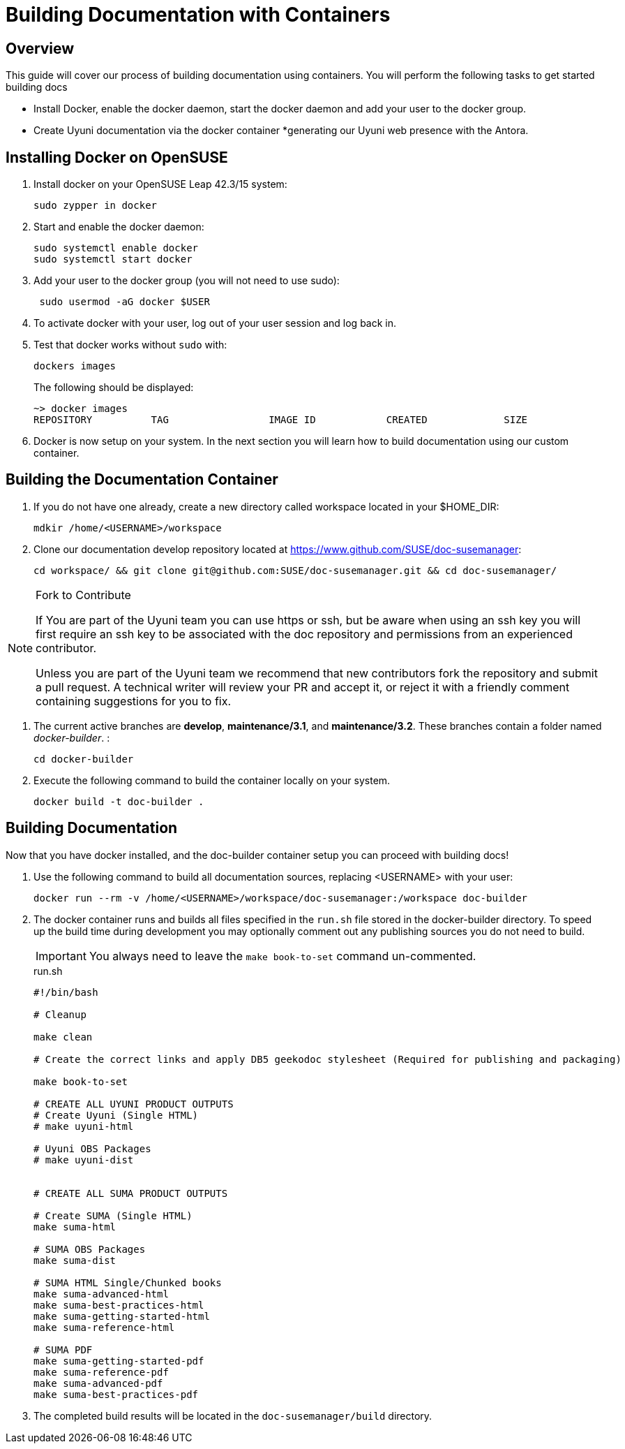 = Building Documentation with Containers

== Overview

This guide will cover our process of building documentation using containers.
You will perform the following tasks to get started building docs 

* Install Docker, enable the docker daemon, start the docker daemon and add your user to the docker group.
* Create Uyuni documentation via the docker container
*generating our Uyuni web presence with the Antora. 

== Installing Docker on OpenSUSE

. Install docker on your OpenSUSE Leap 42.3/15 system:
+
----
sudo zypper in docker
----

. Start and enable the docker daemon:
+
----
sudo systemctl enable docker 
sudo systemctl start docker
----

. Add your user to the docker group (you will not need to use sudo):
+
----
 sudo usermod -aG docker $USER
----

. To activate docker with your user, log out of your user session and log back in.

.  Test that docker works without `sudo` with:
+
----
dockers images
----
+
The following should be displayed:
+
----
~> docker images
REPOSITORY          TAG                 IMAGE ID            CREATED             SIZE
----

. Docker is now setup on your system. 
In the next section you will learn how to build documentation using our custom container.

== Building the Documentation Container

. If you do not have one already, create a new directory called workspace located in your $HOME_DIR:
+
----
mdkir /home/<USERNAME>/workspace
----

. Clone our documentation develop repository located at https://www.github.com/SUSE/doc-susemanager[]:
+
----
cd workspace/ && git clone git@github.com:SUSE/doc-susemanager.git && cd doc-susemanager/
----

.Fork to Contribute
[NOTE]
====
If You are part of the Uyuni team you can use https or ssh, but be aware when using an ssh key you will first require an ssh key to be associated with the doc repository and permissions from an experienced contributor. 

Unless you are part of the Uyuni team we recommend that new contributors fork the repository and submit a pull request. A technical writer will review your PR and accept it, or reject it with a friendly comment containing suggestions for you to fix.
====

. The current active branches are **develop**, **maintenance/3.1**, and **maintenance/3.2**. These branches contain a folder named __docker-builder__. 
:
+
----
cd docker-builder
----

. Execute the following command to build the container locally on your system.
+
----
docker build -t doc-builder .
----





== Building Documentation
Now that you have docker installed, and the doc-builder container setup you can proceed with building docs!

. Use the following command to build all documentation sources, replacing <USERNAME> with your user:
+
----
docker run --rm -v /home/<USERNAME>/workspace/doc-susemanager:/workspace doc-builder
----

. The docker container runs and builds all files specified in the `run.sh` file stored in the docker-builder directory. To speed up the build time during development you may optionally comment out any publishing sources you do not need to build. 
+
IMPORTANT: You always need to leave the `make book-to-set` command un-commented.
+
.run.sh
[source, bash]
----
#!/bin/bash

# Cleanup

make clean

# Create the correct links and apply DB5 geekodoc stylesheet (Required for publishing and packaging)

make book-to-set
 
# CREATE ALL UYUNI PRODUCT OUTPUTS
# Create Uyuni (Single HTML)
# make uyuni-html

# Uyuni OBS Packages
# make uyuni-dist


# CREATE ALL SUMA PRODUCT OUTPUTS

# Create SUMA (Single HTML)
make suma-html

# SUMA OBS Packages
make suma-dist

# SUMA HTML Single/Chunked books
make suma-advanced-html
make suma-best-practices-html
make suma-getting-started-html
make suma-reference-html

# SUMA PDF
make suma-getting-started-pdf
make suma-reference-pdf
make suma-advanced-pdf
make suma-best-practices-pdf

----

. The completed build results will be located in the `doc-susemanager/build` directory.

